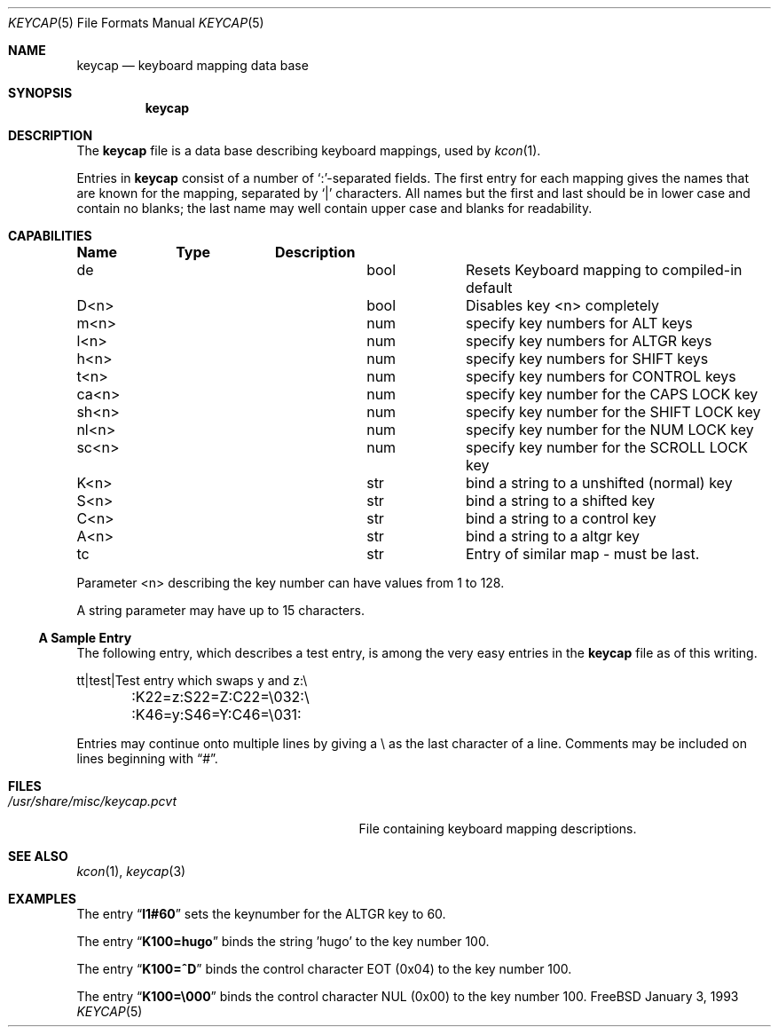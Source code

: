 .\"
.\" Copyright (c) 1992,1993,1994 Hellmuth Michaelis
.\"
.\" Copyright (c) 1990 The Regents of the University of California.
.\"
.\" All rights reserved.
.\"
.\" Redistribution and use in source and binary forms, with or without
.\" modification, are permitted provided that the following conditions
.\" are met:
.\" 1. Redistributions of source code must retain the above copyright
.\"    notice, this list of conditions and the following disclaimer.
.\" 2. Redistributions in binary form must reproduce the above copyright
.\"    notice, this list of conditions and the following disclaimer in the
.\"    documentation and/or other materials provided with the distribution.
.\" 3. All advertising materials mentioning features or use of this software
.\"    must display the following acknowledgement:
.\"	This product includes software developed by the University of
.\"	California, Berkeley and its contributors.
.\" 4. Neither the name of the University nor the names of its contributors
.\"    may be used to endorse or promote products derived from this software
.\"    without specific prior written permission.
.\"
.\" THIS SOFTWARE IS PROVIDED BY THE REGENTS AND CONTRIBUTORS ``AS IS'' AND
.\" ANY EXPRESS OR IMPLIED WARRANTIES, INCLUDING, BUT NOT LIMITED TO, THE
.\" IMPLIED WARRANTIES OF MERCHANTABILITY AND FITNESS FOR A PARTICULAR PURPOSE
.\" ARE DISCLAIMED.  IN NO EVENT SHALL THE REGENTS OR CONTRIBUTORS BE LIABLE
.\" FOR ANY DIRECT, INDIRECT, INCIDENTAL, SPECIAL, EXEMPLARY, OR CONSEQUENTIAL
.\" DAMAGES (INCLUDING, BUT NOT LIMITED TO, PROCUREMENT OF SUBSTITUTE GOODS
.\" OR SERVICES; LOSS OF USE, DATA, OR PROFITS; OR BUSINESS INTERRUPTION)
.\" HOWEVER CAUSED AND ON ANY THEORY OF LIABILITY, WHETHER IN CONTRACT, STRICT
.\" LIABILITY, OR TORT (INCLUDING NEGLIGENCE OR OTHERWISE) ARISING IN ANY WAY
.\" OUT OF THE USE OF THIS SOFTWARE, EVEN IF ADVISED OF THE POSSIBILITY OF
.\" SUCH DAMAGE.
.\"
.\" @(#)keycap.5, 3.00, Last Edit-Date: [Sun Jan  2 13:45:59 1994]
.\" $FreeBSD: src/usr.sbin/pcvt/keycap/man5/keycap.5,v 1.9.2.3 2000/12/27 16:23:19 ru Exp $
.\"
.Dd January 3, 1993
.Dt KEYCAP 5
.Os FreeBSD
.Sh NAME
.Nm keycap
.Nd keyboard mapping data base
.Sh SYNOPSIS
.Nm
.Sh DESCRIPTION
The
.Nm
file
is a data base describing keyboard mappings, used by
.Xr kcon 1 .
.Pp
Entries in
.Nm
consist of a number of `:'-separated fields.
The first entry for each mapping gives the names that are known for the
mapping, separated by `|' characters.
All names but the first and last
should be in lower case and contain no blanks;
the last name may well contain
upper case and blanks for readability.
.Sh CAPABILITIES
.Pp
.Bl -column indent indent
.Sy "Name	Type	Description
.It "de	bool	Resets Keyboard mapping to compiled-in default"
.It "D<n>	bool	Disables key <n> completely"
.It "
.It "m<n>	num	specify key numbers for ALT keys 
.It "l<n>	num	specify key numbers for ALTGR keys
.It "h<n>	num	specify key numbers for SHIFT keys
.It "t<n>	num	specify key numbers for CONTROL keys
.It "ca<n>	num	specify key number for the CAPS LOCK key
.It "sh<n>	num	specify key number for the SHIFT LOCK key
.It "nl<n>	num	specify key number for the NUM LOCK key
.It "sc<n>	num	specify key number for the SCROLL LOCK key
.It "
.It "K<n>	str	bind a string to a unshifted (normal) key
.It "S<n>	str	bind a string to a shifted key
.It "C<n>	str	bind a string to a control key
.It "A<n>	str	bind a string to a altgr key
.It "
.It "tc	str	Entry of similar map \- must be last."
.El
.Pp
Parameter <n> describing the key number can have values from 1 to 128.
.Pp
A string parameter may have up to 15 characters.
.Pp
.Ss A Sample Entry
The following entry, which describes a test entry, is among the very
easy entries in the
.Nm
file as of this writing.
.Pp
.Bd -literal
tt\||test\||Test entry which swaps y and z:\e
	:K22=z:S22=Z:C22=\e032:\e
	:K46=y:S46=Y:C46=\e031:
.Ed
.Pp
Entries may continue onto multiple lines by giving a \e as the last
character of a line.
Comments may be included on lines beginning with
.Dq # .
.Sh FILES
.Bl -tag -width /usr/share/misc/keycap.pcvt -compact
.It Pa /usr/share/misc/keycap.pcvt
File containing keyboard mapping descriptions.
.El
.Sh SEE ALSO
.Xr kcon 1 ,
.Xr keycap 3
.Sh EXAMPLES
The entry
.Dq Li l1#60
sets the keynumber for the ALTGR key to 60.
.Pp
The entry
.Dq Li K100=hugo
binds the string 'hugo' to the key number 100.
.Pp
The entry
.Dq Li K100=^D
binds the control character EOT (0x04) to the key number 100.
.Pp
The entry
.Dq Li K100=\e000
binds the control character NUL (0x00) to the key number 100.

